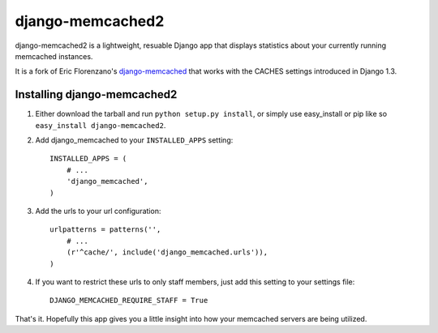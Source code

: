 django-memcached2
=================

django-memcached2 is a lightweight, resuable Django app that displays
statistics about your currently running memcached instances.

It is a fork of Eric Florenzano's django-memcached_ that works with the
CACHES settings introduced in Django 1.3.

.. _django-memcached: https://github.com/ericflo/django-memcached

Installing django-memcached2
----------------------------

1. Either download the tarball and run ``python setup.py install``, or simply
   use easy_install or pip like so ``easy_install django-memcached2``.


2. Add django_memcached to your ``INSTALLED_APPS`` setting::

       INSTALLED_APPS = (
           # ...
           'django_memcached',
       )


3. Add the urls to your url configuration::

       urlpatterns = patterns('',
           # ...
           (r'^cache/', include('django_memcached.urls')),
       )


4. If you want to restrict these urls to only staff members, just add this
   setting to your settings file::
   
       DJANGO_MEMCACHED_REQUIRE_STAFF = True


That's it.  Hopefully this app gives you a little insight into how your
memcached servers are being utilized.
